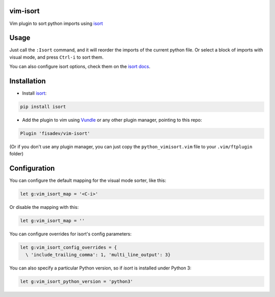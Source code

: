 vim-isort
=========

Vim plugin to sort python imports using `isort <https://github.com/timothycrosley/isort>`_


Usage
=====

Just call the ``:Isort`` command, and it will reorder the imports of the current python file.
Or select a block of imports with visual mode, and press ``Ctrl-i`` to sort them.

You can also configure isort options, check them on the `isort docs <https://github.com/timothycrosley/isort>`_.


Installation
============

* Install `isort <https://github.com/timothycrosley/isort>`_:

.. code::

    pip install isort

* Add the plugin to vim using `Vundle <https://github.com/gmarik/vundle>`_ or any other plugin manager, pointing to this repo:

.. code::

    Plugin 'fisadev/vim-isort'

(Or if you don't use any plugin manager, you can just copy the ``python_vimisort.vim`` file to your ``.vim/ftplugin`` folder)

Configuration
=============

You can configure the default mapping for the visual mode sorter, like this:

.. code-block:: viml

    let g:vim_isort_map = '<C-i>'

Or disable the mapping with this:

.. code-block:: viml

    let g:vim_isort_map = ''

You can configure overrides for isort's config parameters:

.. code-block:: viml

    let g:vim_isort_config_overrides = {
      \ 'include_trailing_comma': 1, 'multi_line_output': 3}

You can also specify a particular Python version, so if `isort` is installed under Python 3:

.. code-block:: viml

    let g:vim_isort_python_version = 'python3'
